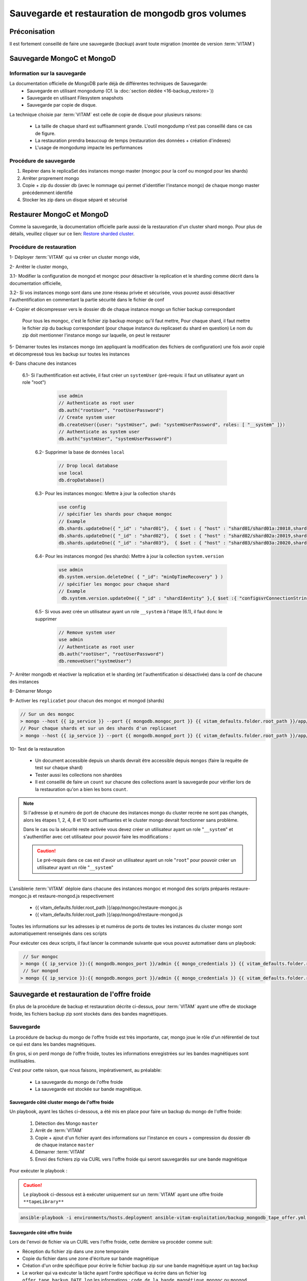 Sauvegarde et restauration de mongodb gros volumes
##################################################


Préconisation
===============

Il est fortement conseillé de faire une sauvegarde (`backup`) avant toute migration (montée de version :term:`VITAM`)


Sauvegarde MongoC et MongoD
===========================

Information sur la sauvegarde
-----------------------------

La documentation officielle de MongoDB parle déjà de différentes techniques de Sauvegarde:
    - Sauvegarde en utilisant mongodump (Cf. la :doc:`section dédiée <16-backup_restore>`))
    - Sauvegarde en utilisant Filesystem snapshots
    - Sauvegarde par copie de disque.


.. seealso::

    Pour plus d'information, veuillez-vous référer à la documentation officielle :
    `Monog dump <https://docs.mongodb.com/manual/tutorial/backup-and-restore-tools/>`_ et `Filesystem Snapshots <https://docs.mongodb.com/manual/tutorial/backup-with-filesystem-snapshots/>`_.

La technique choisie par :term:`VITAM` est celle de copie de disque pour plusieurs raisons:

    - La taille de chaque shard est suffisamment grande. L'outil mongodump n'est pas conseillé dans ce cas de figure.
    - La restauration prendra beaucoup de temps (restauration des données + création d'indexes)
    - L'usage de mongodump impacte les performances


Procédure de sauvegarde
-----------------------

1. Repérer dans le replicaSet des instances mongo master (mongoc pour la conf ou mongod pour les shards)
2. Arrêter proprement mongo
3. Copie + zip du dossier db (avec le nommage qui permet d'identifier l'instance mongo) de chaque mongo master précédemment identifié
4. Stocker les zip dans un disque séparé et sécurisé


Restaurer MongoC et MongoD
===========================

Comme la sauvegarde, la documentation officielle parle aussi de la restauration d'un cluster shard mongo.
Pour plus de détails, veuillez cliquer sur ce lien: `Restore sharded cluster <https://docs.mongodb.com/manual/tutorial/restore-sharded-cluster/>`_.

Procédure de restauration
--------------------------

1- Déployer :term:`VITAM` qui va créer un cluster mongo vide,

2- Arrêter le cluster mongo,

3.1- Modifier la configuration de mongod et mongoc pour désactiver la replication et le sharding comme décrit dans la documentation officielle,

3.2- Si vos instances mongo sont dans une zone réseau privée et sécurisée, vous pouvez aussi désactiver l'authentification en commentant la partie sécurité dans le fichier de conf

4- Copier et décompresser vers le dossier db de chaque instance mongo un fichier backup correspondant

  Pour tous les mongoc, c'est le fichier zip backup mongoc qu'il faut mettre,
  Pour chaque shard, il faut mettre le fichier zip du backup correspondant (pour chaque instance du replicaset du shard en question)
  Le nom du zip doit mentionner l'instance mongo sur laquelle, on peut le restaurer

5- Démarrer toutes les instances mongo (en appliquant la modification des fichiers de configuration) une fois avoir copié et décompressé tous les backup sur toutes les instances

6- Dans chacune des instances

 6.1- Si l'authentification est activée, il faut créer un ``systemUser`` (pré-requis: il faut un utilisateur ayant un role "root")

         .. code:: javascript

            use admin
            // Authenticate as root user
            db.auth("rootUser", "rootUserPassword")
            // Create system user
            db.createUser({user: "systmUser", pwd: "systemUserPassword", roles: [ "__system" ]})
            // Authenticate as system user
            db.auth("systmUser", "systemUserPassword")

   6.2- Supprimer la base de données ``local``

         .. code:: javascript

            // Drop local database
            use local
            db.dropDatabase()


   6.3- Pour les instances mongoc: Mettre à jour la collection ``shards``

        .. code:: javascript

            use config
            // spécifier les shards pour chaque mongoc
            // Example
            db.shards.updateOne({ "_id" : "shard01"},  { $set : { "host" : "shard01/shard01a:28018,shard01b:28018"}})
            db.shards.updateOne({ "_id" : "shard02"},  { $set : { "host" : "shard02/shard02a:28019,shard02b:28019"}})
            db.shards.updateOne({ "_id" : "shard03"},  { $set : { "host" : "shard03/shard03a:28020,shard03b:28020"}})


   6.4- Pour les instances mongod (les shards): Mettre à jour la collection ``system.version``

        .. code:: javascript

            use admin
            db.system.version.deleteOne( { "_id": "minOpTimeRecovery" } )
            // spécifier les mongoc pour chaque shard
            // Example
             db.system.version.updateOne({ "_id" : "shardIdentity" },{ $set :{ "configsvrConnectionString" : "configserver/config01:28017,config02:28017,config03:28017"}})


   6.5- Si vous avez crée un utilisateur ayant un role ``__system`` à l'étape (6.1), il faut donc le supprimer

        .. code:: javascript

            // Remove system user
            use admin
            // Authenticate as root user
            db.auth("rootUser", "rootUserPassword")
            db.removeUser("systmeUser")

7- Arrêter mongodb et réactiver la replication et le sharding (et l'authentification si désactivée) dans la conf de chacune des instances

8- Démarrer Mongo

9- Activer les ``replicaSet`` pour chacun des mongoc et mongod (shards)


.. code:: bash

    // Sur un des mongoc
    > mongo --host {{ ip_service }} --port {{ mongodb.mongoc_port }} {{ vitam_defaults.folder.root_path }}/app/mongoc/init-replica-config.js
    // Pour chaque shards et sur un des shards d'un replicaset
    > mongo --host {{ ip_service }} --port {{ mongodb.mongod_port }} {{ vitam_defaults.folder.root_path }}/app/mongod/init-replica-config.js

10- Test de la restauration

    - Un document accessible depuis un shards devrait être accessible depuis ``mongos`` (faire la requête de test sur chaque shard)
    - Tester aussi les collections non shardées
    - Il est conseillé de faire un ``count`` sur chacune des collections avant la sauvegarde pour vérifier lors de la restauration qu'on a bien les bons ``count``.


.. note::

    Si l'adresse ip et numéro de port de chacune des instances mongo du cluster recrée ne sont pas changés, alors les étapes 1, 2, 4, 8 et 10 sont suffisantes et le cluster mongo devrait fonctionner sans problème.

    Dans le cas ou la sécurité reste activée vous devez créer un utilisateur ayant un role "``__system``" et s'authentifier avec cet utilisateur pour pouvoir faire les modifications :

    .. caution:: Le pré-requis dans ce cas est d'avoir un utilisateur ayant un role "``root``" pour pouvoir créer un utilisateur ayant un rôle "``__system``"

L'ansiblerie :term:`VITAM` déploie dans chacune des instances mongoc et mongod des scripts préparés restaure-mongoc.js et restaure-mongod.js respectivement

        - {{ vitam_defaults.folder.root_path }}/app/mongoc/restaure-mongoc.js
        - {{ vitam_defaults.folder.root_path }}/app/mongod/restaure-mongod.js

Toutes les informations sur les adresses ip et numéros de ports de toutes les instances du cluster mongo sont automatiquement renseignés dans ces scripts

Pour exécuter ces deux scripts, il faut lancer la commande suivante que vous pouvez automatiser dans un playbook:

.. code:: bash

        // Sur mongoc
       > mongo {{ ip_service }}:{{ mongodb.mongos_port }}/admin {{ mongo_credentials }} {{ vitam_defaults.folder.root_path }}/app/mongoc/restaure-mongoc.js
        // Sur mongod
       > mongo {{ ip_service }}:{{ mongodb.mongos_port }}/admin {{ mongo_credentials }} {{ vitam_defaults.folder.root_path }}/app/mongod/restaure-mongod.js


Sauvegarde et restauration de l'offre froide
============================================
En plus de la procédure de backup et restauration décrite ci-dessus, pour :term:`VITAM` ayant une offre de stockage froide, les fichiers backup zip sont stockés dans des bandes magnétiques.

Sauvegarde
----------
La procédure de backup du mongo de l'offre froide est très importante, car, mongo joue le rôle d'un référentiel de tout ce qui est dans les bandes magnétiques.

En gros, si on perd mongo de l'offre froide, toutes les informations enregistrées sur les bandes magnétiques sont inutilisables.

C'est pour cette raison, que nous faisons, impérativement, au préalable:

    - La sauvegarde du mongo de l'offre froide
    - La sauvegarde est stockée sur bande magnétique.


Sauvegarde côté cluster mongo de l'offre froide
~~~~~~~~~~~~~~~~~~~~~~~~~~~~~~~~~~~~~~~~~~~~~~~

Un playbook, ayant les tâches ci-dessous, a été mis en place pour faire un backup du mongo de l'offre froide:

    1. Détection des Mongo ``master``
    2. Arrêt de :term:`VITAM`
    3. Copie + ajout d'un fichier ayant des informations sur l'instance en cours  + compression du dossier db de chaque instance ``master``
    4. Démarrer :term:`VITAM`
    5. Envoi des fichiers zip via CURL vers l'offre froide qui seront sauvegardés sur une bande magnétique


Pour exécuter le playbook :

.. caution:: Le playbook ci-dessous est à exécuter uniquement sur un :term:`VITAM` ayant une offre froide ``**tapeLibrary**``

.. code:: bash

	ansible-playbook -i environments/hosts.deployment ansible-vitam-exploitation/backup_mongodb_tape_offer.yml --ask-vault-pass --tags update_vitam_configuration


Sauvegarde côté offre froide
~~~~~~~~~~~~~~~~~~~~~~~~~~~~

Lors de l'envoi de fichier via un CURL vers l'offre froide, cette dernière va procéder comme suit:

- Réception du fichier zip dans une zone temporaire
- Copie du fichier dans une zone d'écriture sur bande magnétique
- Création d'un ordre spécifique pour écrire le fichier backup zip sur une bande magnétique ayant un tag ``backup``
- Le worker qui va exécuter la tâche ayant l'ordre spécifique va écrire dans un fichier log ``offer_tape_backup_DATE.log`` les informations : ``code de la bande magnétique``, ``mongoc`` ou ``mongod (shard(i)``, ``date``.

.. note::
    Lors de la lecture depuis une bande magnétique, on aura un fichier zip mais sans connaitre son nom et son type.
    Si on perd tout mongo, uniquement ce fichier log ``offer_tape_backup_DATE.log`` pourra nous renseigner sur le nom du fichier et sur le code de la bande magnétique ou a été écrit le fichier de backup.
    Le nom ``DATE-disk-mongod-shard01_.zip`` qu'on récupère depuis le fichier log ``offer_tape_backup_DATE.log`` nous renseigne sur la date et le fait que ce soit un backup du ``shard01``. Il ne peut donc être restauré que dans un ``mongod`` et non pas ``mongoc``



Restauration
------------

Restaurer côté offre froide
~~~~~~~~~~~~~~~~~~~~~~~~~~~

Sur l'offre froide, toutes les écritures de fichiers zip dans le cas de backup de mongodb de l'offre, sont tracées dans un fichier log ``offer_tape_backup_DATE.log``

On peut facilement repérer des lignes de log ayant comme information:

    - Le code de la bande magnétique sur laquelle est écrit le fichier
    - Le nom du fichier de la forme ``DATE-disk-mongod-shard01_.zip``

On saura donc dans quelle bande magnétique lire le fichier en question.

.. warning::
    Il est fortement conseillé de copier ce fichier log ``offer_tape_backup_DATE.log`` dans un lieu sûr pour le besoin de restauration en cas de perte du site.
    Dans le cas contraire, on doit lire toutes les bandes magnétiques pour espérer retrouver les fichiers backup.

Pour restaurer une date donnée ::

 - On doit repérer dans le fichier log ``offer_tape_backup_DATE.log`` tous les fichiers backup ``(mongoc et mongod)`` zip correspondant à cette date ainsi que les bandes magnétiques sur lequelles on peut les lire
 - Manuellement charger les bandes magnétiques sur une ``tape-library`` pour lire les fichiers en question
 - Renommer chacun des fichiers avec le nom adéquat (le nom se retrouve aussi à l'intérieur du fichier zip dans un fichier descriptif)
 - Copier et décompresser chacun de ces fichiers dans l'instance mongo correspondante : Un fichier ayant un nom ``DATE-disk-mongod-shard01_.zip`` est à copier et à décompresser dans toutes les instances mongo du shard ``shard01``

Restaurer côté cluster mongo de l'offre froide
~~~~~~~~~~~~~~~~~~~~~~~~~~~~~~~~~~~~~~~~~~~~~~

Une fois tous les fichiers copiés et décompressés dans les instances mongo correspondantes, il faut suivre la procédure de restauration décrite ci-dessus paragraphe **Restaurer MongoC et MongoD**.

Cas de la base mongo certificates
==================================

Se référer à :ref:`backupidentity`
